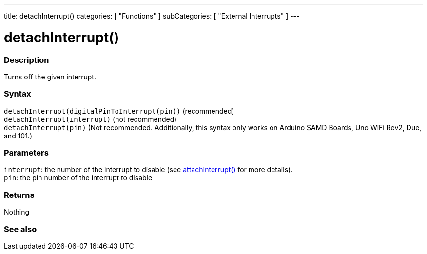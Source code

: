 ---
title: detachInterrupt()
categories: [ "Functions" ]
subCategories: [ "External Interrupts" ]
---





= detachInterrupt()


// OVERVIEW SECTION STARTS
[#overview]
--

[float]
=== Description
Turns off the given interrupt.
[%hardbreaks]


[float]
=== Syntax
`detachInterrupt(digitalPinToInterrupt(pin))` (recommended) +
`detachInterrupt(interrupt)` (not recommended) +
`detachInterrupt(pin)` (Not recommended. Additionally, this syntax only works on Arduino SAMD Boards, Uno WiFi Rev2, Due, and 101.)


[float]
=== Parameters
`interrupt`: the number of the interrupt to disable (see link:../attachinterrupt[attachInterrupt()] for more details). +
`pin`: the pin number of the interrupt to disable


[float]
=== Returns
Nothing

--
// OVERVIEW SECTION ENDS


// SEE ALSO SECTION
[#see_also]
--

[float]
=== See also

--
// SEE ALSO SECTION ENDS
